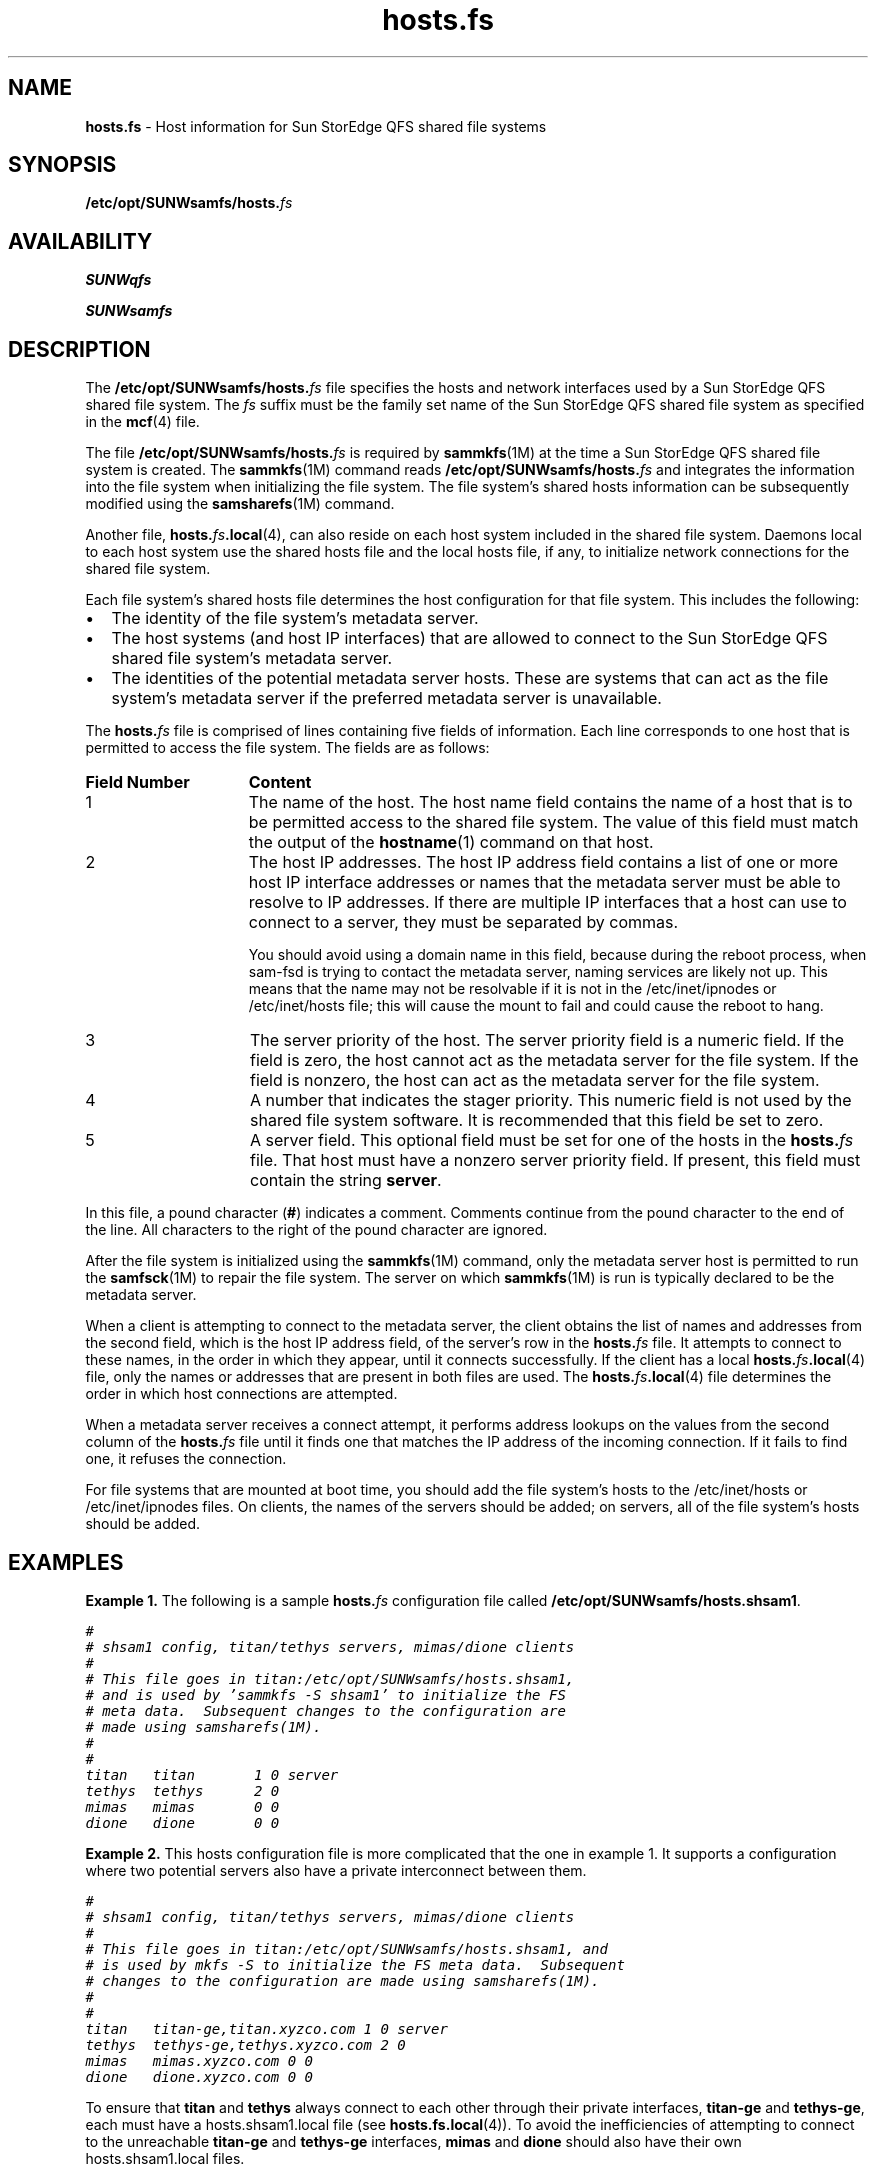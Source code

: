 .\" $Revision: 1.12 $
.ds ]W Sun Microsystems
.\" SAM-QFS_notice_begin
.\"
.\" CDDL HEADER START
.\"
.\" The contents of this file are subject to the terms of the
.\" Common Development and Distribution License (the "License").
.\" You may not use this file except in compliance with the License.
.\"
.\" You can obtain a copy of the license at pkg/OPENSOLARIS.LICENSE
.\" or http://www.opensolaris.org/os/licensing.
.\" See the License for the specific language governing permissions
.\" and limitations under the License.
.\"
.\" When distributing Covered Code, include this CDDL HEADER in each
.\" file and include the License file at pkg/OPENSOLARIS.LICENSE.
.\" If applicable, add the following below this CDDL HEADER, with the
.\" fields enclosed by brackets "[]" replaced with your own identifying
.\" information: Portions Copyright [yyyy] [name of copyright owner]
.\"
.\" CDDL HEADER END
.\"
.\" Copyright 2009 Sun Microsystems, Inc.  All rights reserved.
.\" Use is subject to license terms.
.\"
.\" SAM-QFS_notice_end
.na
.nh
.TH hosts.fs 4 "29 Apr 2002"
.SH NAME
\fBhosts.fs\fR \- Host information for Sun StorEdge QFS shared file systems
.SH SYNOPSIS
\fB/etc/opt/SUNWsamfs/hosts.\fIfs\fR
.SH AVAILABILITY
\fBSUNWqfs\fR
.PP
\fBSUNWsamfs\fR
.SH DESCRIPTION
The \fB/etc/opt/SUNWsamfs/hosts.\fIfs\fR file specifies the hosts
and network interfaces used by a Sun StorEdge QFS shared file system.
The \fIfs\fR suffix must be the family set name of the
Sun StorEdge QFS shared file system as specified in the \fBmcf\fR(4) file.
.PP
The file \fB/etc/opt/SUNWsamfs/hosts.\fIfs\fR is required by
\fBsammkfs\fR(1M) at the time a Sun StorEdge QFS shared  file system is created.
The \fBsammkfs\fR(1M) command reads \fB/etc/opt/SUNWsamfs/hosts.\fIfs\fR
and integrates the information into the file system when
initializing the file system.
The file system's shared hosts information can be subsequently modified
using the \fBsamsharefs\fR(1M) command.
.PP
Another file,
\fBhosts.\fIfs\fB.local\fR(4), can also reside on each
host system included in the shared file system.
Daemons local to each host system use the shared hosts
file and the local hosts file, if any, to initialize network connections
for the shared file system.
.PP
Each file system's shared hosts file determines the host configuration
for that file system.  This includes the following:
.TP 2
\(bu
The identity of the file system's metadata server.
.TP
\(bu
The host systems (and host IP interfaces) that are allowed to
connect to the Sun StorEdge QFS shared file system's metadata server.
.TP
\(bu
The identities of the potential metadata server hosts.  These
are systems that can act as the file system's metadata server
if the preferred metadata server is unavailable.
.PP
The \fBhosts.\fIfs\fR file is comprised of lines containing
five fields of information.
Each line corresponds to one host that is permitted to access the file system.
The fields are as follows:
.TP 15
\fBField Number\fR
\fBContent\fR
.TP
1
The name of the host.
The host name field contains the name of a host
that is to be permitted access to the shared file system.
The value of this field must match the output of the
\fBhostname\fR(1) command on that host.
.TP
2
The host IP addresses.
The host IP address field contains a list of one or more
host IP interface addresses or names that the metadata server
must be able to resolve to IP addresses.
If there are multiple IP interfaces that a host can use
to connect to a server, they must be separated by commas.
.IP
You should avoid using a domain name in this field, because
during the reboot process, when sam-fsd is trying to contact the
metadata server, naming services are likely not up. This means
that the name may not be resolvable if it is not in the
/etc/inet/ipnodes or /etc/inet/hosts file; this will cause
the mount to fail and could cause the reboot to hang.
.TP
3
The server priority of the host.
The server priority field is a numeric field.
If the field is zero, the host cannot act as the metadata
server for the file system.
If the field is nonzero,
the host can act as the metadata server for the file system.
.TP
4
A number that indicates the stager priority.
This numeric field is not used by the shared file system software.
It is recommended that this field be set to zero.
.TP
5
A server field.
This optional field must be set for one of the
hosts in the \fBhosts.\fIfs\fR file.  That host must have a
nonzero server priority field.  If present, this field
must contain the string \fBserver\fR.
.PP
In this file, a pound character (\fB#\fR) indicates a
comment.  Comments continue from the pound character to the end of
the line.  All characters to the right of the pound character are ignored.
.PP
After the file system is initialized using the \fBsammkfs\fR(1M)
command, only the metadata server host is permitted to run
the \fBsamfsck\fR(1M) to repair the file system.
The server on which \fBsammkfs\fR(1M) is run is typically
declared to be the metadata server.
.PP
When a client is attempting to connect to the metadata server,
the client obtains the list of names and addresses
from the second field, which is the host IP address field,
of the server's row in the \fBhosts.\fIfs\fR file.
It attempts to connect to these names, in the order
in which they appear, until it connects successfully.
If the client has a local \fBhosts.\fIfs\fB.local\fR(4) file,
only the names or addresses that are present in both files are used.
The \fBhosts.\fIfs\fB.local\fR(4) file determines the order
in which host connections are attempted.
.LP
When a metadata server receives a connect attempt, it
performs address lookups on the values from the second column
of the \fBhosts.\fIfs\fR file until it finds one that matches the
IP address of the incoming connection.
If it fails to find one, it refuses the connection.
.PP
For file systems that are mounted at boot time, you should add the file
system's hosts to the /etc/inet/hosts or /etc/inet/ipnodes files. On clients,
the names of the servers should be added; on servers, all of the file
system's hosts should be added.
.SH EXAMPLES
\fBExample 1.\fR  The following is a sample \fBhosts.\fIfs\fR
configuration file called \fB/etc/opt/SUNWsamfs/hosts.shsam1\fR.
.PP
.ft CO
.nf
#
# shsam1 config, titan/tethys servers, mimas/dione clients
#
# This file goes in titan:/etc/opt/SUNWsamfs/hosts.shsam1,
# and is used by 'sammkfs -S shsam1' to initialize the FS
# meta data.  Subsequent changes to the configuration are
# made using samsharefs(1M).
#
#
titan   titan       1 0 server
tethys  tethys      2 0
mimas   mimas       0 0
dione   dione       0 0
.fi
.ft
.PP
\fBExample 2.\fR  This hosts configuration file is more complicated
that the one in example 1.  It supports
a configuration where two potential servers also have a
private interconnect between them.
.PP
.ft CO
.nf
#
# shsam1 config, titan/tethys servers, mimas/dione clients
#
# This file goes in titan:/etc/opt/SUNWsamfs/hosts.shsam1, and
# is used by mkfs -S to initialize the FS meta data.  Subsequent
# changes to the configuration are made using samsharefs(1M).
#
#
titan   titan-ge,titan.xyzco.com 1 0 server
tethys  tethys-ge,tethys.xyzco.com 2 0
mimas   mimas.xyzco.com 0 0
dione   dione.xyzco.com 0 0
.fi
.ft
.PP
To ensure that \fBtitan\fR and \fBtethys\fR always
connect to each other
through their private interfaces, \fB\%titan-ge\fR
and \fB\%tethys-ge\fR,
each must have a hosts.shsam1.local file
(see \fBhosts.fs.local\fR(4)).
To avoid the inefficiencies of attempting to
connect to the unreachable \fB\%titan-ge\fR and \fB\%tethys-ge\fR
interfaces, \fBmimas\fR and \fBdione\fR should also have
their own hosts.shsam1.local files.
.SH FILES
.TP 20
\fB/opt/SUNWsamfs/examples/hosts.shsam1\fR
Contains an example of a \fBhosts.\fIfs\fR file.
.TP
\fB/opt/SUNWsamfs/examples/hosts.shsam1.local.server\fR
.TP
\fB/opt/SUNWsamfs/examples/hosts.shsam1.local.client\fR
Contain examples of \fBhosts.\fIfs\fB.local\fR(4) files.
.SH SEE ALSO
\fBhostname\fR(1).
.PP
\fBsamfsck\fR(1M),
\fBsamfsconfig\fR(1M),
\fBsammkfs\fR(1M),
\fBsamsharefs\fR(1M),
\fBsam-sharefsd\fR(1M).
.PP
\fBhosts.fs.local\fR(4),
\fBmcf\fR(4).
